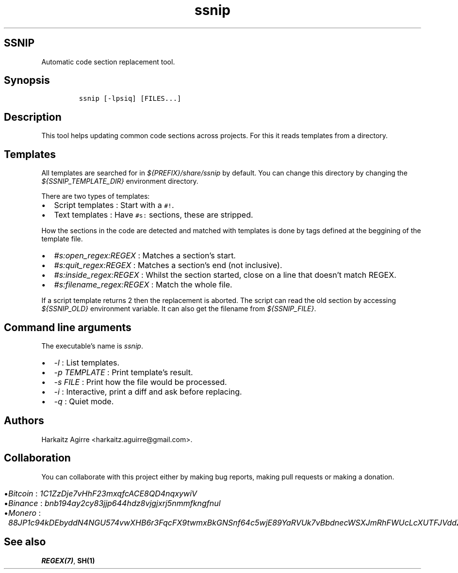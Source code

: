 .\" Automatically generated by Pandoc 2.1.1
.\"
.TH "ssnip" "md" "" "" ""
.hy
.SH SSNIP
.PP
Automatic code section replacement tool.
.SH Synopsis
.IP
.nf
\f[C]
ssnip\ [\-lpsiq]\ [FILES...]
\f[]
.fi
.SH Description
.PP
This tool helps updating common code sections across projects.
For this it reads templates from a directory.
.SH Templates
.PP
All templates are searched for in \f[I]${PREFIX}/share/ssnip\f[] by
default.
You can change this directory by changing the
\f[I]${SSNIP_TEMPLATE_DIR}\f[] environment directory.
.PP
There are two types of templates:
.IP \[bu] 2
Script templates : Start with a \f[C]#!\f[].
.IP \[bu] 2
Text templates : Have \f[C]#s:\f[] sections, these are stripped.
.PP
How the sections in the code are detected and matched with templates is
done by tags defined at the beggining of the template file.
.IP \[bu] 2
\f[I]#s:open_regex:REGEX\f[] : Matches a section's start.
.IP \[bu] 2
\f[I]#s:quit_regex:REGEX\f[] : Matches a section's end (not inclusive).
.IP \[bu] 2
\f[I]#s:inside_regex:REGEX\f[] : Whilst the section started, close on a
line that doesn't match REGEX.
.IP \[bu] 2
\f[I]#s:filename_regex:REGEX\f[] : Match the whole file.
.PP
If a script template returns 2 then the replacement is aborted.
The script can read the old section by accessing \f[I]${SSNIP_OLD}\f[]
environment variable.
It can also get the filename from \f[I]${SSNIP_FILE}\f[].
.SH Command line arguments
.PP
The executable's name is \f[I]ssnip\f[].
.IP \[bu] 2
\f[I]\-l\f[] : List templates.
.IP \[bu] 2
\f[I]\-p TEMPLATE\f[] : Print template's result.
.IP \[bu] 2
\f[I]\-s FILE\f[] : Print how the file would be processed.
.IP \[bu] 2
\f[I]\-i\f[] : Interactive, print a diff and ask before replacing.
.IP \[bu] 2
\f[I]\-q\f[] : Quiet mode.
.SH Authors
.PP
Harkaitz Agirre <harkaitz.aguirre@gmail.com>.
.SH Collaboration
.PP
You can collaborate with this project either by making bug reports,
making pull requests or making a donation.
.IP \[bu] 2
\f[I]Bitcoin\f[] : \f[I]1C1ZzDje7vHhF23mxqfcACE8QD4nqxywiV\f[]
.IP \[bu] 2
\f[I]Binance\f[] : \f[I]bnb194ay2cy83jjp644hdz8vjgjxrj5nmmfkngfnul\f[]
.IP \[bu] 2
\f[I]Monero\f[] :
\f[I]88JP1c94kDEbyddN4NGU574vwXHB6r3FqcFX9twmxBkGNSnf64c5wjE89YaRVUk7vBbdnecWSXJmRhFWUcLcXUTFJVddZti\f[]
.SH See also
.PP
\f[B]REGEX(7)\f[], \f[B]SH(1)\f[]
